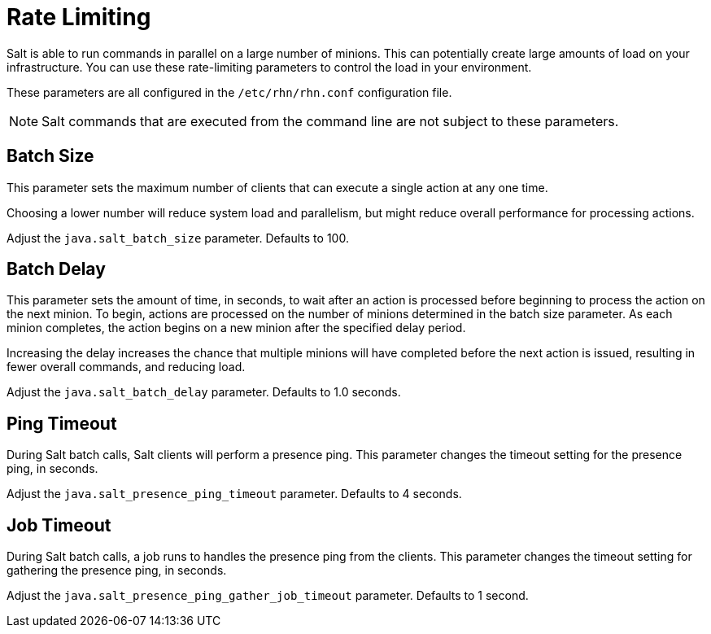 [[salt.rate.limiting]]
= Rate Limiting

Salt is able to run commands in parallel on a large number of minions.
This can potentially create large amounts of load on your infrastructure.
You can use these rate-limiting parameters to control the load in your environment.

These parameters are all configured in the [filename]``/etc/rhn/rhn.conf`` configuration file.

[NOTE]
====
Salt commands that are executed from the command line are not subject to these parameters.
====



== Batch Size

This parameter sets the maximum number of clients that can execute a single action at any one time.

Choosing a lower number will reduce system load and parallelism, but might reduce overall performance for processing actions.

Adjust the [systemitem]``java.salt_batch_size`` parameter.
Defaults to 100.



== Batch Delay

This parameter sets the amount of time, in seconds, to wait after an action is processed before beginning to process the action on the next minion.
To begin, actions are processed on the number of minions determined in the batch size parameter.
As each minion completes, the action begins on a new minion after the specified delay period.

Increasing the delay increases the chance that multiple minions will have completed before the next action is issued, resulting in fewer overall commands, and reducing load.

Adjust the [systemitem]``java.salt_batch_delay`` parameter.
Defaults to 1.0 seconds.



== Ping Timeout

During Salt batch calls, Salt clients will perform a presence ping.
This parameter changes the timeout setting for the presence ping, in seconds.

Adjust the [systemitem]``java.salt_presence_ping_timeout`` parameter.
Defaults to 4 seconds.



== Job Timeout

During Salt batch calls, a job runs to handles the presence ping from the clients.
This parameter changes the timeout setting for gathering the presence ping, in seconds.

Adjust the [systemitem]``java.salt_presence_ping_gather_job_timeout`` parameter.
Defaults to 1 second.
